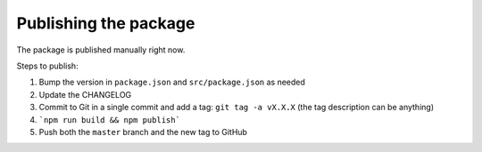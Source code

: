 Publishing the package
======================

The package is published manually right now.

Steps to publish:

1. Bump the version in ``package.json`` and ``src/package.json`` as needed
2. Update the CHANGELOG
3. Commit to Git in a single commit and add a tag: ``git tag -a vX.X.X`` (the tag description can be
   anything)
4. ```npm run build && npm publish```
5. Push both the ``master`` branch and the new tag to GitHub
